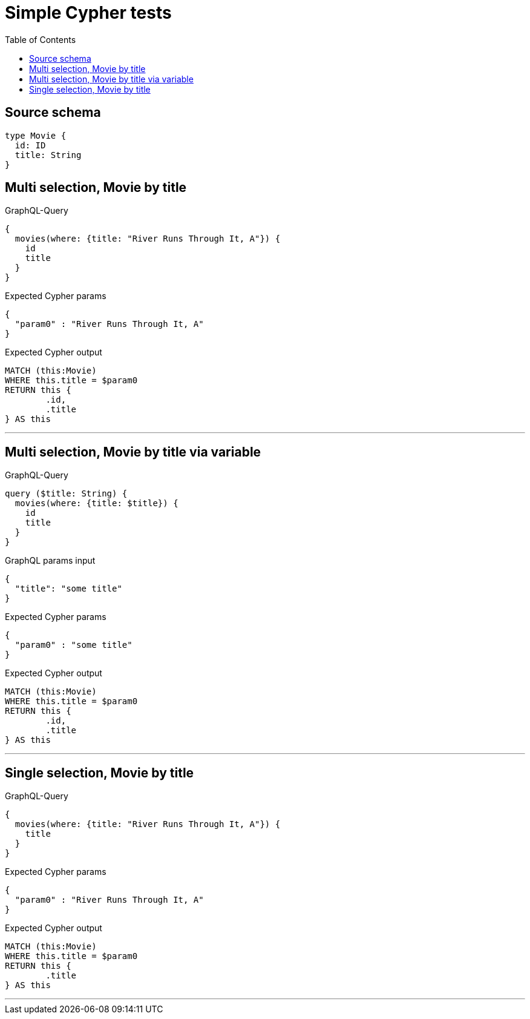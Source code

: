 :toc:

= Simple Cypher tests

== Source schema

[source,graphql,schema=true]
----
type Movie {
  id: ID
  title: String
}
----
== Multi selection, Movie by title

.GraphQL-Query
[source,graphql]
----
{
  movies(where: {title: "River Runs Through It, A"}) {
    id
    title
  }
}
----

.Expected Cypher params
[source,json]
----
{
  "param0" : "River Runs Through It, A"
}
----

.Expected Cypher output
[source,cypher]
----
MATCH (this:Movie)
WHERE this.title = $param0
RETURN this {
	.id,
	.title
} AS this
----

'''

== Multi selection, Movie by title via variable

.GraphQL-Query
[source,graphql]
----
query ($title: String) {
  movies(where: {title: $title}) {
    id
    title
  }
}
----

.GraphQL params input
[source,json,request=true]
----
{
  "title": "some title"
}
----

.Expected Cypher params
[source,json]
----
{
  "param0" : "some title"
}
----

.Expected Cypher output
[source,cypher]
----
MATCH (this:Movie)
WHERE this.title = $param0
RETURN this {
	.id,
	.title
} AS this
----

'''

== Single selection, Movie by title

.GraphQL-Query
[source,graphql]
----
{
  movies(where: {title: "River Runs Through It, A"}) {
    title
  }
}
----

.Expected Cypher params
[source,json]
----
{
  "param0" : "River Runs Through It, A"
}
----

.Expected Cypher output
[source,cypher]
----
MATCH (this:Movie)
WHERE this.title = $param0
RETURN this {
	.title
} AS this
----

'''

